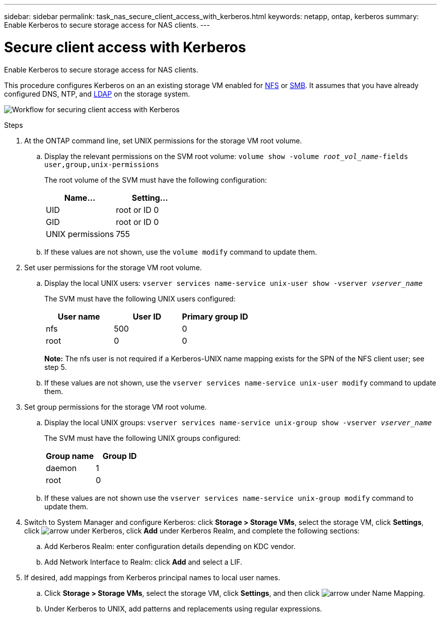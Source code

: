 ---
sidebar: sidebar
permalink: task_nas_secure_client_access_with_kerberos.html
keywords: netapp, ontap, kerberos
summary: Enable Kerberos to secure storage access for NAS clients.
---

= Secure client access with Kerberos
:toc: macro
:toclevels: 1
:hardbreaks:
:nofooter:
:icons: font
:linkattrs:
:imagesdir: ./media/

[.lead]
Enable Kerberos to secure storage access for NAS clients.

This procedure configures Kerberos on an an existing storage VM enabled for link:task_nas_enable_linux_nfs.html[NFS] or link:task_nas_enable_windows_smb.html[SMB]. It assumes that you have already configured DNS, NTP, and link:task_nas_provide_client_access_with_name_services.html[LDAP] on the storage system.

image:workflow_nas_secure_client_access_with_kerberos.gif[Workflow for securing client access with Kerberos]

//Can steps 1-3 be accomplished in SM.Next? I’m not seeing any way to do so.
//I’m not sure how common this is in Kerberos deployments, but the Kerberos configuration and name mapping tasks are in different Settings sub-windows.

.Steps

. At the ONTAP command line, set UNIX permissions for the storage VM root volume.

.. Display the relevant permissions on the SVM root volume: `volume show -volume _root_vol_name_-fields user,group,unix-permissions`
+
The root volume of the SVM must have the following configuration:
+
[cols=2,options="header"]
|===
| Name... | Setting...
| UID | root or ID 0
| GID | root or ID 0
| UNIX permissions | 755
|===

.. If these values are not shown, use the `volume modify` command to update them.

. Set user permissions for the storage VM root volume.

.. Display the local UNIX users: `vserver services name-service unix-user show -vserver _vserver_name_`
+
The SVM must have the following UNIX users configured:
+
[cols=3,options="header"]
|===
| User name | User ID | Primary group ID
| nfs | 500 | 0
| root | 0 | 0
|===
+
*Note:* The nfs user is not required if a Kerberos-UNIX name mapping exists for the SPN of the NFS client user; see step 5.

.. If these values are not shown, use the `vserver services name-service unix-user modify` command to update them.

. Set group permissions for the storage VM root volume.

.. Display the local UNIX groups: `vserver services name-service unix-group show -vserver _vserver_name_`
+
The SVM must have the following UNIX groups configured:
+
[cols=2,options="header"]
|===
| Group name | Group ID
| daemon | 1
| root | 0
|===

.. If these values are not shown use the `vserver services name-service unix-group modify` command to update them.

. Switch to System Manager and configure Kerberos: click *Storage > Storage VMs*, select the storage VM, click *Settings*, click image:icon_arrow.gif[arrow] under Kerberos, click *Add* under Kerberos Realm, and complete the following sections:

.. Add Kerberos Realm: enter configuration details depending on KDC vendor.

.. Add Network Interface to Realm: click *Add* and select a LIF.

. If desired, add mappings from Kerberos principal names to local user names.

.. Click *Storage > Storage VMs*, select the storage VM, click *Settings*, and then click image:icon_arrow.gif[arrow] under Name Mapping.

.. Under Kerberos to UNIX, add patterns and replacements using regular expressions.
